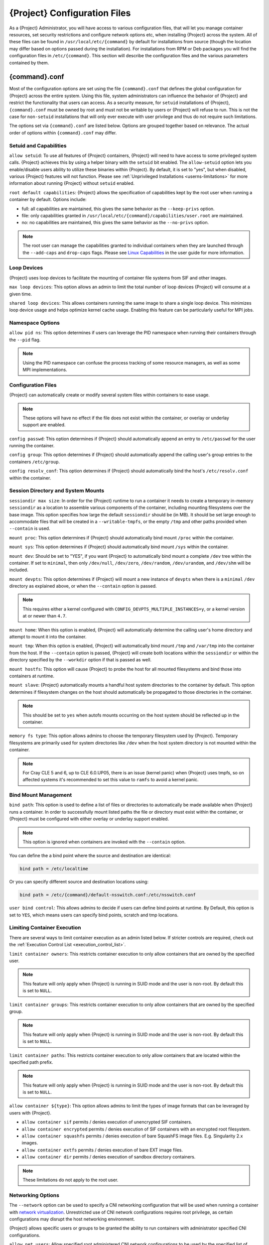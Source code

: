 .. _{command}_configfiles:

###################################
 {Project} Configuration Files
###################################

As a {Project} Administrator, you will have access to various
configuration files, that will let you manage container resources, set
security restrictions and configure network options etc, when
installing {Project} across the system. All of these files can be
found in ``/usr/local/etc/{command}`` by default for installations
from source (though the location may differ based on options passed
during the installation). For installations from RPM or Deb packages
you will find the configuration files in ``/etc/{command}``. This
section will describe the configuration files and the various
parameters contained by them.

******************
 {command}.conf
******************

Most of the configuration options are set using the file
``{command}.conf`` that defines the global configuration for
{Project} across the entire system. Using this file, system
administrators can influence the behavior of {Project} and
restrict the functionality that users can access. As a security
measure, for ``setuid`` installations of {Project},
``{command}.conf`` must be owned by root and must not be writable by
users or {Project} will refuse to run. This is not the case for
``non-setuid`` installations that will only ever execute with user
privilege and thus do not require such limitations.

The options set via ``{command}.conf`` are listed below. Options are
grouped together based on relevance. The actual order of options within
``{command}.conf`` may differ.

Setuid and Capabilities
=======================

``allow setuid``: To use all features of {Project} containers,
{Project} will need to have access to some privileged system calls.
{Project} achieves this by using a helper binary with the ``setuid``
bit enabled. The ``allow-setuid`` option lets you enable/disable users
ability to utilize these binaries within {Project}. By default, it
is set to "yes", but when disabled, various {Project} features will
not function. Please see :ref:`Unprivileged Installations
<userns-limitations>` for more information about running {Project}
without ``setuid`` enabled.

``root default capabilities``: {Project} allows the specification of
capabilities kept by the root user when running a container by default.
Options include:

-  full: all capabilities are maintained, this gives the same behavior
   as the ``--keep-privs`` option.
-  file: only capabilities granted in
   ``/usr/local/etc/{command}/capabilities/user.root`` are maintained.
-  no: no capabilities are maintained, this gives the same behavior as
   the ``--no-privs`` option.

.. note::

   The root user can manage the capabilities granted to individual
   containers when they are launched through the ``--add-caps`` and
   ``drop-caps`` flags. Please see `Linux Capabilities
   <{userdocs}/security_options.html#linux-capabilities>`_
   in the user guide for more information.

Loop Devices
============

{Project} uses loop devices to facilitate the mounting of container file systems from SIF and other images.

``max loop devices``: This option allows an admin to limit the total
number of loop devices {Project} will consume at a given time.

``shared loop devices``: This allows containers running the same image
to share a single loop device. This minimizes loop device usage and
helps optimize kernel cache usage. Enabling this feature can be
particularly useful for MPI jobs.

Namespace Options
=================

``allow pid ns``: This option determines if users can leverage the PID
namespace when running their containers through the ``--pid`` flag.

.. note::

   Using the PID namespace can confuse the process tracking of some
   resource managers, as well as some MPI implementations.

Configuration Files
===================

{Project} can automatically create or modify several system files
within containers to ease usage.

.. note::

   These options will have no effect if the file does not exist within
   the container, or overlay or underlay support are enabled.

``config passwd``: This option determines if {Project} should
automatically append an entry to ``/etc/passwd`` for the user running
the container.

``config group``: This option determines if {Project} should
automatically append the calling user's group entries to the containers
``/etc/group``.

``config resolv_conf``: This option determines if {Project} should
automatically bind the host's ``/etc/resolv.conf`` within the container.

Session Directory and System Mounts
===================================

``sessiondir max size``: In order for the {Project} runtime to run a
container it needs to create a temporary in-memory ``sessiondir`` as a
location to assemble various components of the container, including
mounting filesystems over the base image. This option specifies how
large the default ``sessiondir`` should be (in MB). It should be set
large enough to accommodate files that will be created in a
``--writable-tmpfs``, or the empty ``/tmp`` and other paths provided
when ``--contain`` is used.

``mount proc``: This option determines if {Project} should
automatically bind mount ``/proc`` within the container.

``mount sys``: This option determines if {Project} should
automatically bind mount ``/sys`` within the container.

``mount dev``: Should be set to "YES", if you want {Project} to
automatically bind mount a complete ``/dev`` tree within the container.
If set to ``minimal``, then only ``/dev/null``, ``/dev/zero``,
``/dev/random``, ``/dev/urandom``, and ``/dev/shm`` will be included.

``mount devpts``: This option determines if {Project} will mount a
new instance of ``devpts`` when there is a ``minimal`` ``/dev``
directory as explained above, or when the ``--contain`` option is
passed.

.. note::

   This requires either a kernel configured with
   ``CONFIG_DEVPTS_MULTIPLE_INSTANCES=y``, or a kernel version at or
   newer than ``4.7``.

``mount home``: When this option is enabled, {Project} will
automatically determine the calling user's home directory and attempt to
mount it into the container.

``mount tmp``: When this option is enabled, {Project} will
automatically bind mount ``/tmp`` and ``/var/tmp`` into the container
from the host. If the ``--contain`` option is passed, {Project} will
create both locations within the ``sessiondir`` or within the directory
specified by the ``--workdir`` option if that is passed as well.

``mount hostfs``: This option will cause {Project} to probe the host
for all mounted filesystems and bind those into containers at runtime.

``mount slave``: {Project} automatically mounts a handful host
system directories to the container by default. This option determines
if filesystem changes on the host should automatically be propagated to
those directories in the container.

.. note::

   This should be set to ``yes`` when autofs mounts occurring on the host
   system should be reflected up in the container.

``memory fs type``: This option allows admins to choose the temporary
filesystem used by {Project}. Temporary filesystems are primarily
used for system directories like ``/dev`` when the host system directory
is not mounted within the container.

.. note::

   For Cray CLE 5 and 6, up to CLE 6.0.UP05, there is an issue (kernel
   panic) when {Project} uses tmpfs, so on affected systems it's
   recommended to set this value to ``ramfs`` to avoid a kernel panic.

Bind Mount Management
=====================

``bind path``: This option is used to define a list of files or
directories to automatically be made available when {Project} runs a
container. In order to successfully mount listed paths the file or
directory must exist within the container, or {Project} must be
configured with either overlay or underlay support enabled.

.. note::

   This option is ignored when containers are invoked with the
   ``--contain`` option.

You can define the a bind point where the source and destination are
identical:

.. code::

   bind path = /etc/localtime

Or you can specify different source and destination locations using:

.. code::

   bind path = /etc/{command}/default-nsswitch.conf:/etc/nsswitch.conf

``user bind control``: This allows admins to decide if users can define
bind points at runtime. By Default, this option is set to ``YES``, which
means users can specify bind points, scratch and tmp locations.

Limiting Container Execution
============================

There are several ways to limit container execution as an admin listed
below. If stricter controls are required, check out the :ref:`Execution
Control List <execution_control_list>`.

``limit container owners``: This restricts container execution to only
allow containers that are owned by the specified user.

.. note::

   This feature will only apply when {Project} is running in SUID
   mode and the user is non-root. By default this is set to ``NULL``.

``limit container groups``: This restricts container execution to only
allow containers that are owned by the specified group.

.. note::

   This feature will only apply when {Project} is running in SUID
   mode and the user is non-root. By default this is set to ``NULL``.

``limit container paths``: This restricts container execution to only
allow containers that are located within the specified path prefix.

.. note::

   This feature will only apply when {Project} is running in SUID
   mode and the user is non-root. By default this is set to ``NULL``.

``allow container ${type}``: This option allows admins to limit the
types of image formats that can be leveraged by users with
{Project}.

-  ``allow container sif`` permits / denies execution of unencrypted SIF
   containers.
-  ``allow container encrypted`` permits / denies execution of SIF
   containers with an encrypted root filesystem.
-  ``allow container squashfs`` permits / denies execution of bare
   SquashFS image files. E.g. Singularity 2.x images.
-  ``allow container extfs`` permits / denies execution of bare EXT
   image files.
-  ``allow container dir`` permits / denies execution of sandbox
   directory containers.

.. note::

   These limitations do not apply to the root user.

Networking Options
==================

The ``--network`` option can be used to specify a CNI networking
configuration that will be used when running a container with `network
virtualization
<{userdocs}/networking.html>`_.
Unrestricted use of CNI network configurations requires root privilege,
as certain configurations may disrupt the host networking environment.

{Project} allows specific users or groups to be granted the
ability to run containers with administrator specified CNI
configurations.

``allow net users``: Allow specified root administered CNI network
configurations to be used by the specified list of users. By default
only root may use CNI configuration, except in the case of a fakeroot
execution where only 40_fakeroot.conflist is used. This feature only
applies when {Project} is running in SUID mode and the user is
non-root.

``allow net groups``: Allow specified root administered CNI network
configurations to be used by the specified list of users. By default
only root may use CNI configuration, except in the case of a fakeroot
execution where only 40_fakeroot.conflist is used. This feature only
applies when {Project} is running in SUID mode and the user is
non-root.

``allow net networks``: Specify the names of CNI network configurations
that may be used by users and groups listed in the allow net users /
allow net groups directives. Thus feature only applies when
{Project} is running in SUID mode and the user is non-root.

GPU Options
===========

{Project} provides integration with GPUs in order to facilitate GPU
based workloads seamlessly. Both options listed below are particularly
useful in GPU only environments. For more information on using GPUs with
{Project} checkout :ref:`GPU Library Configuration
<gpu_library_configuration>`.

``always use nv``: Enabling this option will cause every action command
(``exec/shell/run/instance``) to be executed with the ``--nv`` option
implicitly added.

``always use rocm``: Enabling this option will cause every action
command (``exec/shell/run/instance``) to be executed with the ``--rocm``
option implicitly added.

Supplemental Filesystems
========================

``enable fusemount``: This will allow users to mount fuse filesystems
inside containers using the ``--fusemount`` flag.

``enable overlay``: This option will allow {Project} to create bind
mounts at paths that do not exist within the container image. This
option can be set to ``try``, which will try to use an overlayfs. If it
fails to create an overlayfs in this case the bind path will be silently
ignored.

``enable underlay``: This option will allow {Project} to create bind
mounts at paths that do not exist within the container image, just like
``enable overlay``, but instead using an underlay. This is suitable for
systems where overlay is not possible or not working. If the overlay
option is available and working, it will be used instead.

CNI Configuration and Plugins
=============================

``cni configuration path``: This option allows admins to specify a
custom path for the CNI configuration that {Project} will use for
`Network Virtualization
<{userdocs}/networking.html>`_.

``cni plugin path``: This option allows admins to specify a custom path
for {Project} to access CNI plugin executables. Check out the
`Network Virtualization
<{userdocs}/networking.html>`_
section of the user guide for more information.

External Binaries
=================

{Project} calls a number of external binaries for full
functionality. The paths for certain critical binaries can be set in
``{command}.conf``. At build time, ``mconfig`` will set initial values
for these, by searching on the ``$PATH`` environment variable. You can
override which external binaries are called by changing the value in
``{command}.conf``.

``cryptsetup path``: Path to the cryptsetup executable, used to work
with encrypted containers. Must be owned by root for security reasons.

``ldconfig path``: Path to the ldconfig executable, used to find GPU
libraries. Must be owned by root for security reasons.

``nvidia-container-cli path``: Path to the nvidia-container-cli
executable, used to find GPU libraries and configure the container when
running with the ``--nvccli`` option.

For the following additional binaries, if the ``{command}.conf`` entry
is left blank, then ``$PATH`` will be searched at runtime.

``go path``: Path to the go executable, used to compile plugins.

``mksquashfs path``: Path to the mksquashfs executable, used to create
SIF and SquashFS containers.

``mksquashfs procs``: Allows the administrator to specify the number of
CPUs that mksquashfs may use when building an image. The fewer
processors the longer it takes. To use all available CPU's set this to
0.

``mksquashfs mem``: Allows the administrator to set the maximum amount
of memory that mksquashfs nay use when building an image. e.g. 1G for
1gb or 500M for 500mb. Restricting memory can have a major impact on the
time it takes mksquashfs to create the image. NOTE: This functionality
did not exist in squashfs-tools prior to version 4.3. If using an
earlier version you should not set this.

``unsquashfs path``: Path to the unsquashfs executable, used to extract
SIF and SquashFS containers.

Concurrent Downloads
====================

{Project} will pull ``library://`` container images
using multiple concurrent downloads of parts of the image. This speeds
up downloads vs using a single stream. The defaults are generally
appropriate for `Library API Registries
<https://singularityhub.github.io/library-api/#/?id=library-api>`_,
but may be tuned for your network conditions, or if you are pulling
from a different library server.

``download concurrency``: specifies how many concurrent streams when
downloading (pulling) an image from cloud library.

``download part size``: specifies the size of each part (bytes) when
concurrent downloads are enabled.

``download buffer size``: specifies the transfer buffer size (bytes)
when concurrent downloads are enabled.

Updating Configuration Options
==============================

In order to manage this configuration file, {Project} has a ``config
global`` command group that allows you to get, set, reset, and unset
values through the CLI. It's important to note that these commands must
be run with elevated privileges because the ``{command}.conf`` can
only be modified by an administrator.

Example
-------

In this example we will changing the ``bind path`` option described
above. First we can see the current list of bind paths set within our
system configuration:

.. code::

   $ sudo {command} config global --get "bind path"
   /etc/localtime,/etc/hosts

Now we can add a new path and verify it was successfully added:

.. code::

   $ sudo {command} config global --set "bind path" /etc/resolv.conf
   $ sudo {command} config global --get "bind path"
   /etc/resolv.conf,/etc/localtime,/etc/hosts

From here we can remove a path with:

.. code::

   $ sudo {command} config global --unset "bind path" /etc/localtime
   $ sudo {command} config global --get "bind path"
   /etc/resolv.conf,/etc/hosts

If we want to reset the option to the default at installation, then we
can reset it with:

.. code::

   $ sudo {command} config global --reset "bind path"
   $ sudo {command} config global --get "bind path"
   /etc/localtime,/etc/hosts

And now we are back to our original option settings. You can also test
what a change would look like by using the ``--dry-run`` option in
conjunction with the above commands. Instead of writing to the
configuration file, it will output what would have been written to the
configuration file if the command had been run without the ``--dry-run``
option:

.. code::

   $ sudo {command} config global --dry-run --set "bind path" /etc/resolv.conf
   # {ENVPREFIX}.CONF
   # This is the global configuration file for {Project}. This file controls
   [...]
   # BIND PATH: [STRING]
   # DEFAULT: Undefined
   # Define a list of files/directories that should be made available from within
   # the container. The file or directory must exist within the container on
   # which to attach to. you can specify a different source and destination
   # path (respectively) with a colon; otherwise source and dest are the same.
   # NOTE: these are ignored if {command} is invoked with --contain.
   bind path = /etc/resolv.conf
   bind path = /etc/localtime
   bind path = /etc/hosts
   [...]
   $ sudo {command} config global --get "bind path"
   /etc/localtime,/etc/hosts

Above we can see that ``/etc/resolv.conf`` is listed as a bind path in
the output of the ``--dry-run`` command, but did not affect the actual
bind paths of the system.


.. _cgroups_toml:

**************
 cgroups.toml
**************

The cgroups (control groups) functionality of the Linux kernel allows
you to limit and meter the resources used by a process, or group of
processes. Using cgroups you can limit memory and CPU usage. You can
also rate limit block IO, network IO, and control access to device
nodes.

There are two versions of cgroups in common use. Cgroups v1 sets
resource limits for a process within separate hierarchies per resource
class. Cgroups v2, the default in newer Linux distributions, implements
a unified hierarchy, simplifying the structure of resource limits on
processes.

-  v1 documentation:
   https://www.kernel.org/doc/Documentation/cgroup-v1/cgroups.txt
-  v2 documentation:
   https://www.kernel.org/doc/Documentation/cgroup-v2.txt

{Project} can apply resource limitations to systems
configured for both cgroups v1 and the v2 unified hierarchy. Resource
limits are specified using a TOML file that represents the ``resources``
section of the OCI runtime-spec:
https://github.com/opencontainers/runtime-spec/blob/master/config-linux.md#control-groups

On a cgroups v1 system the resources configuration is applied directly.
On a cgroups v2 system the configuration is translated and applied to
the unified hierarchy.

Under cgroups v1, access restrictions for device nodes are managed
directly. Under cgroups v2, the restrictions are applied by attaching
eBPF programs that implement the requested access controls.

.. note::

   {Project} does not currently support applying native cgroups v2
   ``unified`` resource limit specifications. Use the cgroups v1 limits,
   which will be translated to v2 format when applied on a cgroups v2
   system.

Examples
========

To apply resource limits to a container, use the ``--apply-cgroups``
flag, which takes a path to a TOML file specifying the cgroups
configuration to be applied:

.. code::

   $ sudo {command} shell --apply-cgroups /path/to/cgroups.toml my_container.sif

.. note::

   The ``--apply-cgroups`` option can only be used with root privileges.

Limiting memory
---------------

To limit the amount of memory that your container uses to 500MB
(524288000 bytes), set a ``limit`` value inside the ``[memory]`` section
of your cgroups TOML file:

.. code::

   [memory]
       limit = 524288000

Start your container, applying the toml file, e.g.:

.. code::

   $ sudo {command} run --apply-cgroups path/to/cgroups.toml library://alpine

After that, you can verify that the container is only using 500MB of
memory. This example assumes that there is only one running container.
If you are running multiple containers you will find multiple cgroups
trees under the ``{command}`` directory.

.. code::

   # cgroups v1
   $ cat /sys/fs/cgroup/memory/{command}/*/memory.limit_in_bytes
     524288000

   # cgroups v2 - note translation of memory.limit_in_bytes -> memory.max
   $ cat /sys/fs/cgroup/{command}/*/memory.max
   524288000

Limiting CPU
------------

CPU usage can be limited using different strategies, with limits
specified in the ``[cpu]`` section of the TOML file.

**shares**

This corresponds to a ratio versus other cgroups with cpu shares.
Usually the default value is ``1024``. That means if you want to allow
to use 50% of a single CPU, you will set ``512`` as value.

.. code::

   [cpu]
       shares = 512

A cgroup can get more than its share of CPU if there are enough idle CPU
cycles available in the system, due to the work conserving nature of the
scheduler, so a contained process can consume all CPU cycles even with a
ratio of 50%. The ratio is only applied when two or more processes
conflicts with their needs of CPU cycles.

**quota/period**

You can enforce hard limits on the CPU cycles a cgroup can consume, so
contained processes can't use more than the amount of CPU time set for
the cgroup. ``quota`` allows you to configure the amount of CPU time
that a cgroup can use per period. The default is 100ms (100000us). So if
you want to limit amount of CPU time to 20ms during period of 100ms:

.. code::

   [cpu]
       period = 100000
       quota = 20000

**cpus/mems**

You can also restrict access to specific CPUs (cores) and associated
memory nodes by using ``cpus/mems`` fields:

.. code::

   [cpu]
       cpus = "0-1"
       mems = "0-1"

Where container has limited access to CPU 0 and CPU 1.

.. note::

   It's important to set identical values for both ``cpus`` and
   ``mems``.

Limiting IO
-----------

To control block device I/O, applying limits to competing container, use
the ``[blockIO]`` section of the TOML file:

.. code::

   [blockIO]
       weight = 1000
       leafWeight = 1000

``weight`` and ``leafWeight`` accept values between ``10`` and ``1000``.

``weight`` is the default weight of the group on all the devices until
and unless overridden by a per device rule.

``leafWeight`` relates to weight for the purpose of deciding how heavily
to weigh tasks in the given cgroup while competing with the cgroup's
child cgroups.

To apply limits to specific block devices, you must set configuration
for specific device major/minor numbers. For example, to override
``weight/leafWeight`` for ``/dev/loop0`` and ``/dev/loop1`` block
devices, set limits for device major 7, minor 0 and 1:

.. code::

   [blockIO]
       [[blockIO.weightDevice]]
           major = 7
           minor = 0
           weight = 100
           leafWeight = 50
       [[blockIO.weightDevice]]
           major = 7
           minor = 1
           weight = 100
           leafWeight = 50

You can also limit the IO read/write rate to a specific absolute value,
e.g. 16MB per second for the ``/dev/loop0`` block device. The ``rate``
is specified in bytes per second.

.. code::

   [blockIO]
       [[blockIO.throttleReadBpsDevice]]
           major = 7
           minor = 0
           rate = 16777216
       [[blockIO.throttleWriteBpsDevice]]
           major = 7
           minor = 0
           rate = 16777216

Other limits
------------

{Project} can apply all resource limits that are valid in the OCI
runtime-spec ``resources`` section, **except** native ``unified``
cgroups v2 constraints. Use the cgroups v1 limits, which will be
translated to v2 format when applied on a cgroups v1 system.

See
https://github.com/opencontainers/runtime-spec/blob/master/config-linux.md#control-groups
for information about the available limits. Note that {Project} uses
TOML format for the configuration file, rather than JSON.

.. _execution_control_list:

**********
 ecl.toml
**********

The execution control list that can be used to restrict the execution of
SIF files by signing key is defined here. You can authorize the
containers by validating both the location of the SIF file in the
filesystem and by checking against a list of signing entities.

.. warning::

   The ECL configuration applies to SIF container images only. To lock
   down execution fully you should disable execution of other container
   types (squashfs/extfs/dir) via the ``{command}.conf`` file ``allow
   container`` settings.

.. code::

   [[execgroup]]
     tagname = "group2"
     mode = "whitelist"
     dirpath = "/tmp/containers"
     keyfp = ["7064B1D6EFF01B1262FED3F03581D99FE87EAFD1"]

Only the containers running from and signed with above-mentioned path
and keys will be authorized to run.

Three possible list modes you can choose from:

**Whitestrict**: The SIF must be signed by all of the keys mentioned.

**Whitelist**: As long as the SIF is signed by one or more of the keys,
the container is allowed to run.

**Blacklist**: Only the containers whose keys are not mentioned in the
group are allowed to run.

.. note::

   Containers signed by Singularity versions older than 3.6.0 will not
   pass ECL checks because they are insecure.

   To temporarily permit the use of legacy insecure signatures, set
   ``legacyinsecure = true`` in ``ecl.toml``.

Managing ECL public keys
========================

{Project} uses a global keyring for ECL signature
verification. This keyring can be administered using the ``--global``
flag for the following commands:

-  ``{command} key import`` (root user only)
-  ``{command} key pull`` (root user only)
-  ``{command} key remove`` (root user only)
-  ``{command} key export``
-  ``{command} key list``

.. note::

   For security reasons, it is not possible to import private keys into
   this global keyring because it must be accessible by users and is
   stored in the file ``SYSCONFDIR/{command}/global-pgp-public``.

.. _gpu_library_configuration:

***************************
 GPU Library Configuration
***************************

When a container includes a GPU enabled application, {Project} (with
the ``--nv`` or ``--rocm`` options) can properly inject the required
Nvidia or AMD GPU driver libraries into the container, to match the
host's kernel. The GPU ``/dev`` entries are provided in containers run
with ``--nv`` or ``--rocm`` even if the ``--contain`` option is used to
restrict the in-container device tree.

Compatibility between containerized CUDA/ROCm/OpenCL applications and
host drivers/libraries is dependent on the versions of the GPU compute
frameworks that were used to build the applications. Compatibility and
usage information is discussed in the 'GPU Support' section of the `user
guide <{userdocs}>`__

NVIDIA GPUs / CUDA
==================

The ``nvliblist.conf`` configuration file is used to specify libraries
and executables that need to be injected into the container when running
{Project} with the ``--nv`` Nvidia GPU support option. The provided
``nvliblist.conf`` is suitable for CUDA 11, but may need to be modified
if you need to include additional libraries, or further libraries are
added to newer versions of the Nvidia driver/CUDA distribution.

When adding new entries to ``nvliblist.conf`` use the bare filename of
executables, and the ``xxxx.so`` form of libraries. Libraries are
resolved via ``ldconfig -p``, and exectuables are found by searching
``$PATH``.

Experimental nvidia-container-cli Support
-----------------------------------------

The `nvidia-container-cli
<https://github.com/NVIDIA/libnvidia-container>`_ tool is Nvidia's
officially support method for configuring containers to use a GPU. It is
targeted at OCI container runtimes.

{Project} has an experimental ``--nvccli`` option, which
will call out to ``nvidia-container-cli`` for container GPU setup,
rather than use the ``nvliblist.conf`` approach.

To use ``--nvccli`` a ``nvidia-container-cli`` binary must be
present on the host. The binary that is run is controlled by the
``nvidia-container-cli`` directive in ``{command}.conf``. During
installation of {Project}, the ``./mconfig`` step will set the
correct value in ``{command}.conf`` if ``nvidia-container-cli`` is
found on the ``$PATH``. If the value of ``nvidia-container-cli path`` is
empty, {Project} will look for the binary on ``$PATH`` at runtime.

.. note::

   To prevent use of ``nvidia-container-cli`` via the ``--nvccli`` flag,
   you may set ``nvidia-container-cli path`` to ``/bin/false`` in
   ``{command}.conf``.

For security reasons, ``nvidia-container-cli`` cannot be used with privileged mode
in a setuid installation of {Project}, it can only be used unprivileged. The
operations performed by ``nvidia-container-cli`` are broadly similar to
those which {Project} carries out when setting up a GPU container
from ``nvliblist.conf``.

AMD Radeon GPUs / ROCm
======================

The ``rocmliblist.conf`` file is used to specify libraries and
executables that need to be injected into the container when running
{Project} with the ``--rocm`` Radeon GPU support option. The
provided ``rocmliblist.conf`` is suitable for ROCm 4.0, but may need to
modified if you need to include additional libraries, or further
libraries are added to newer versions of the ROCm distribution.

When adding new entries to ``rocmlist.conf`` use the bare filename of
executables, and the ``xxxx.so`` form of libraries. Libraries are
resolved via ``ldconfig -p``, and exectuables are found by searching
``$PATH``.

GPU liblist format
==================

The ``nvliblist.conf`` and ``rocmliblist`` files list the basename of
executables and libraries to be bound into the container, without path
information.

Binaries are found by searching ``$PATH``:

.. code::

   # put binaries here
   # In shared environments you should ensure that permissions on these files
   # exclude writing by non-privileged users.
   rocm-smi
   rocminfo

Libraries should be specified without version information, i.e.
``libname.so``, and are resolved using ``ldconfig``.

.. code::

   # put libs here (must end in .so)
   libamd_comgr.so
   libcomgr.so
   libCXLActivityLogger.so

If you receive warnings that binaries or libraries are not found, ensure
that they are in a system path (binaries), or available in paths
configured in ``/etc/ld.so.conf`` (libraries).

*****************
 capability.json
*****************

.. warning::

   It is extremely important to recognize that **granting users Linux
   capabilities with the** ``capability`` **command group is usually
   identical to granting those users root level access on the host
   system**. Most if not all capabilities will allow users to "break
   out" of the container and become root on the host. This feature is
   targeted toward special use cases (like cloud-native architectures)
   where an admin/developer might want to limit the attack surface
   within a container that normally runs as root. This is not a good
   option in multi-tenant HPC environments where an admin wants to grant
   a user special privileges within a container. For that and similar
   use cases, the :ref:`fakeroot feature <fakeroot>` is a better option.

{Project} provides full support for admins to grant and revoke Linux
capabilities on a user or group basis. The ``capability.json`` file is
maintained by {Project} in order to manage these capabilities. The
``capability`` command group allows you to ``add``, ``drop``, and
``list`` capabilities for users and groups.

For example, let us suppose that we have decided to grant a user (named
``pinger``) capabilities to open raw sockets so that they can use
``ping`` in a container where the binary is controlled via capabilities.

To do so, we would issue a command such as this:

.. code::

   $ sudo {command} capability add --user pinger CAP_NET_RAW

This means the user ``pinger`` has just been granted permissions
(through Linux capabilities) to open raw sockets within {Project}
containers.

We can check that this change is in effect with the ``capability list``
command.

.. code::

   $ sudo {command} capability list --user pinger
   CAP_NET_RAW

To take advantage of this new capability, the user ``pinger`` must also
request the capability when executing a container with the
``--add-caps`` flag. ``pinger`` would need to run a command like this:

.. code::

   $ {command} exec --add-caps CAP_NET_RAW \
     library://sylabs/tests/ubuntu_ping:v1.0 ping -c 1 8.8.8.8
   PING 8.8.8.8 (8.8.8.8) 56(84) bytes of data.
   64 bytes from 8.8.8.8: icmp_seq=1 ttl=52 time=73.1 ms

   --- 8.8.8.8 ping statistics ---
   1 packets transmitted, 1 received, 0% packet loss, time 0ms
   rtt min/avg/max/mdev = 73.178/73.178/73.178/0.000 ms

If we decide that it is no longer necessary to allow the user ``pinger``
to open raw sockets within {Project} containers, we can revoke the
appropriate Linux capability like so:

.. code::

   $ sudo {command} capability drop --user pinger CAP_NET_RAW

Now if ``pinger`` tries to use ``CAP_NET_RAW``, {Project} will not
give the capability to the container and ``ping`` will fail to create a
socket:

.. code::

   $ {command} exec --add-caps CAP_NET_RAW \
     library://sylabs/tests/ubuntu_ping:v1.0 ping -c 1 8.8.8.8
   WARNING: not authorized to add capability: CAP_NET_RAW
   ping: socket: Operation not permitted

The ``capability add`` and ``drop`` subcommands will also accept the
case insensitive keyword ``all`` to grant or revoke all Linux
capabilities to a user or group.

For more information about individual Linux capabilities check out the
`man pages <http://man7.org/linux/man-pages/man7/capabilities.7.html>`_
or use the ``capability avail`` command to output available capabilities
with a description of their behaviors.

******************
 seccomp-profiles
******************

Secure Computing (seccomp) Mode is a feature of the Linux kernel that
allows an administrator to filter system calls being made from a
container. Profiles made up of allowed and restricted calls can be
passed to different containers. *Seccomp* provides more control than
*capabilities* alone, giving a smaller attack surface for an attacker to
work from within a container.

You can set the default action with ``defaultAction`` for a non-listed
system call. Example: ``SCMP_ACT_ALLOW`` filter will allow all the
system calls if it matches the filter rule and you can set it to
``SCMP_ACT_ERRNO`` which will have the thread receive a return value of
*errno* if it calls a system call that matches the filter rule. The file
is formatted in a way that it can take a list of additional system calls
for different architecture and {Project} will automatically take
syscalls related to the current architecture where it's been executed.
The ``include``/``exclude``-> ``caps`` section will include/exclude the
listed system calls if the user has the associated capability.

Use the ``--security`` option to invoke the container like:

.. code::

   $ sudo {command} shell --security seccomp:/home/david/my.json my_container.sif

For more insight into security options, network options, cgroups,
capabilities, etc, please check the `Userdocs
<{userdocs}>`_ and it's
`Appendix
<{userdocs}/appendix.html>`_.

*************
 remote.yaml
*************

System-wide remote endpoints are defined in a configuration file
typically located at ``/usr/local/etc/{command}/remote.yaml`` (this
location may vary depending on installation parameters) and can be
managed by administrators with the ``remote`` command group.

Remote Endpoints
================

{Project} allows users to login to an account and authenticate with a
`Library API Registry
<https://singularityhub.github.io/library-api/#/?id=library-api>`_. Whether
that registry exists on premise or in the cloud.

.. note::

   A fresh installation of {Project} is not configured to connect to a Library
   API endpoint and one should be set by the system administrator or users.
   Well known endpoint options are listed in the `Library API Registry Docs
   <https://singularityhub.github.io/library-api/#/?id=library-api>`_.

**Examples**

Use the ``remote`` command group with the ``--global`` flag to create a
system-wide remote endpoint:

.. code::

   $ sudo {command} remote add --global company-remote https://enterprise.example.com
   INFO:    Remote "company-remote" added.
   INFO:    Global option detected. Will not automatically log into remote.

Conversely, to remove a system-wide endpoint:

.. code::

   $ sudo {command} remote remove --global company-remote
   INFO:    Remote "company-remote" removed.

.. note::

   Once users log in to a system wide endpoint, a copy of the endpoint
   will be listed in a their ``~/.{command}/remote.yaml`` file. This
   means modifications or removal of the system-wide endpoint will not
   be reflected in the users configuration unless they remove the
   endpoint themselves.

Exclusive Endpoint
------------------

{Project} has the ability for an administrator to make a
remote the only usable remote for the system by using the
``--exclusive`` flag:

.. code::

   $ sudo {command} remote use --exclusive company-remote
   INFO:    Remote "company-remote" now in use.
   $ {command} remote list
   Cloud Services Endpoints
   ========================

   NAME            URI                     ACTIVE  GLOBAL  EXCLUSIVE  INSECURE
   DefaultRemote   cloud.apptainer.org     NO      YES     NO         NO
   company-remote  enterprise.example.com  YES     YES     YES        NO
   myremote        enterprise.example.com  NO      NO      NO         NO

   Keyservers
   ==========

   URI                       GLOBAL  INSECURE  ORDER
   https://keys.example.com  YES     NO        1*

   * Active cloud services keyserver

Insecure (HTTP) Endpoints
-------------------------

If you are using a endpoint that exposes its
service discovery file over an insecure HTTP connection only, it can be
added by specifying the ``--insecure`` flag:

.. code::

   $ sudo {command} remote add --global --insecure test http://test.example.com
   INFO:    Remote "test" added.
   INFO:    Global option detected. Will not automatically log into remote.

This flag controls HTTP vs HTTPS for service discovery only. The
protocol used to access individual library, build and keyserver URLs is
set by the service discovery file.

Additional Information
----------------------

For more details on the ``remote`` command group and managing remote
endpoints, please check the `Remote Userdocs
<{userdocs}/endpoint.html>`_.

Keyserver Configuration
=======================

By default, {Project} will use the keyserver correlated to the
active cloud service endpoint. This behavior can be changed or
supplemented via the ``add-keyserver`` and ``remove-keyserver``
commands. These commands allow an administrator to create a global list
of key servers used to verify container signatures by default.

For more details on the ``remote`` command group and managing
keyservers, please check the `Remote Userdocs
<{userdocs}/endpoint.html>`_.


.. _dmtcp_configuration:

*****************
 dmtcp-conf.yaml
*****************

The ``dmtcp-conf.yaml`` is a YAML configuration file that is used to specify the
libraries and executables that need to be injected into the container, without
path information. This configuration is used when running {Project} instances
with application checkpointing ( e.g. ``--dmctp-launch``, ``dmtcp-restart``).

.. note::

    This feature is marked as **experimental** to allow flexibility as community
    feedback may warrant breaking changes to improve the overall usability for
    this feature set as it matures.

Binaries are specified as an array under the ``bins`` key and are found by
searching ``$PATH``:

.. code::

   # List binaries to bind into the container here
   # In shared environments you should ensure that permissions on these files
   # exclude writing by non-privileged users.
   bins:
     - "dmtcp_command"
     - "dmtcp_discover_rm"
     - "dmtcp_launch"
   [...]

Libraries are specified as an array under the ``libs`` key and should be
specified without version information, i.e.
``libname.so``, and are resolved using ``ldconfig``.

.. code::

   # List libraries to bind into the container here. Library names must end in ".so"
   libs:
     - "libdmtcp_alloc.so"
     - "libdmtcp_dl.so"
     - "libdmtcp_modify-env.so"
   [...]

If you receive warnings that binaries or libraries are not found, ensure
that they are in a system path (binaries), or available in paths
configured in ``/etc/ld.so.conf`` (libraries).

For more details on the checkpointing features in {Project}, please check the
`Checkpoint Userdocs <{userdocs}/checkpoint.html>`_.